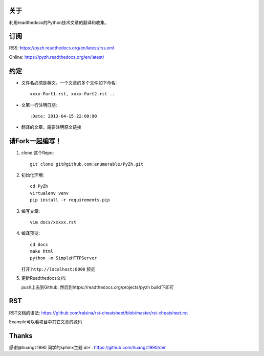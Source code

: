 关于
----

利用readthedocs的Python技术文章的翻译和收集。

订阅
----

RSS: https://pyzh.readthedocs.org/en/latest/rss.xml

Online: https://pyzh.readthedocs.org/en/latest/

约定
----

- 文件名必须是英文。一个文章的多个文件如下命名::

    xxxx-Part1.rst, xxxx-Part2.rst ..

- 文第一行注明日期::

    :Date: 2013-04-15 22:00:00

- 翻译的文章，需要注明原文链接

请Fork一起编写！
----------------

1. clone 这个Repo::

      git clone git@github.com:enumerable/PyZh.git

2. 初始化环境::

      cd PyZh
      virtualenv venv
      pip install -r requirements.pip

3. 编写文章::

      vim docs/xxxxx.rst

4. 编译预览::

      cd docs
      make html
      python -m SimpleHTTPServer

   打开 ``http://localhost:8000`` 预览

5. 更新Readthedocs文档:

   push上去到Github,  然后到https://readthedocs.org/projects/pyzh build下即可

RST
---

RST文档的语法: https://github.com/ralsina/rst-cheatsheet/blob/master/rst-cheatsheet.rst

Example可以看项目中其它文章的源码


Thanks
-------

感谢@huangz1990 同学的sphinx主题 `der` : https://github.com/huangz1990/der
